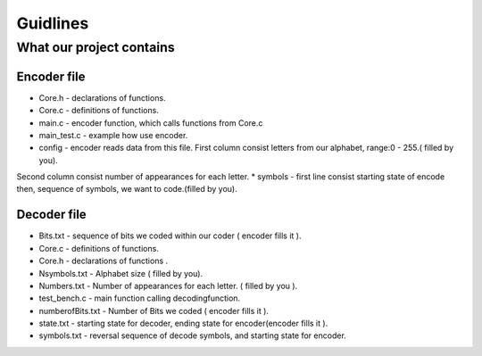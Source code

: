 ***********************
Guidlines
***********************

What our project contains
===============================

Encoder file
-------------
* Core.h - declarations of functions.
* Core.c - definitions of functions.
* main.c - encoder function, which calls functions from Core.c
* main_test.c - example how use encoder.
* config - encoder reads data from this file. First column consist letters from our alphabet, range:0 - 255.( filled by you).
Second column consist number of appearances for each letter.
* symbols - first line consist starting state of encode then, sequence of symbols, we want to code.(filled by you).

Decoder file
-------------
* Bits.txt - sequence of bits we coded within our coder ( encoder fills it ).
* Core.c - definitions of functions.
* Core.h - declarations of functions .
* Nsymbols.txt - Alphabet size ( filled by you).
* Numbers.txt - Number of appearances for each letter. ( filled by you ).
* test_bench.c - main function calling decodingfunction.
* numberofBits.txt - Number of Bits we coded ( encoder fills it ).
* state.txt - starting state for decoder, ending state for encoder(encoder fills it ).
* symbols.txt - reversal sequence of decode symbols, and starting state for encoder.
